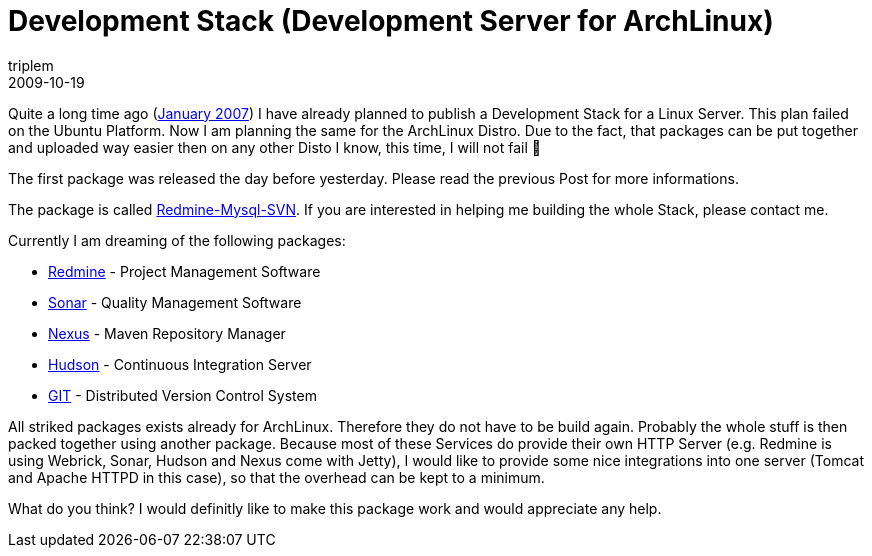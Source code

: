 = Development Stack (Development Server for ArchLinux)
triplem
2009-10-19
:jbake-type: post
:jbake-status: published
:jbake-tags: Linux, Build Management

Quite a long time ago (http://javafreedom.org/blog/?p=114[January 2007]) I have already planned to publish a Development Stack for a Linux Server. This plan failed on the Ubuntu Platform. Now I am planning the same for the ArchLinux Distro. Due to the fact, that packages can be put together and uploaded way easier then on any other Disto I know, this time, I will not fail 🙂

The first package was released the day before yesterday. Please read the previous Post for more informations.

The package is called http://aur.archlinux.org/packages.php?ID=31275[Redmine-Mysql-SVN]. If you are interested in helping me building the whole Stack, please contact me. 

Currently I am dreaming of the following packages:

* http://www.redmine.org[Redmine] - Project Management Software
* http://sonar.codehaus.org[Sonar] - Quality Management Software
* http://nexus.sonatype.org[Nexus] - Maven Repository Manager
* http://hudson-ci.org/[Hudson] - Continuous Integration Server
* http://www.git-scm.org[GIT] - Distributed Version Control System

All striked packages exists already for ArchLinux. Therefore they do not have to be build again. Probably the whole stuff is then packed together using another package. Because most of these Services do provide their own HTTP Server (e.g. Redmine is using Webrick, Sonar, Hudson and Nexus come with Jetty), I would like to provide some nice integrations into one server (Tomcat and Apache HTTPD in this case), so that the overhead can be kept to a minimum.

What do you think? I would definitly like to make this package work and would appreciate any help.